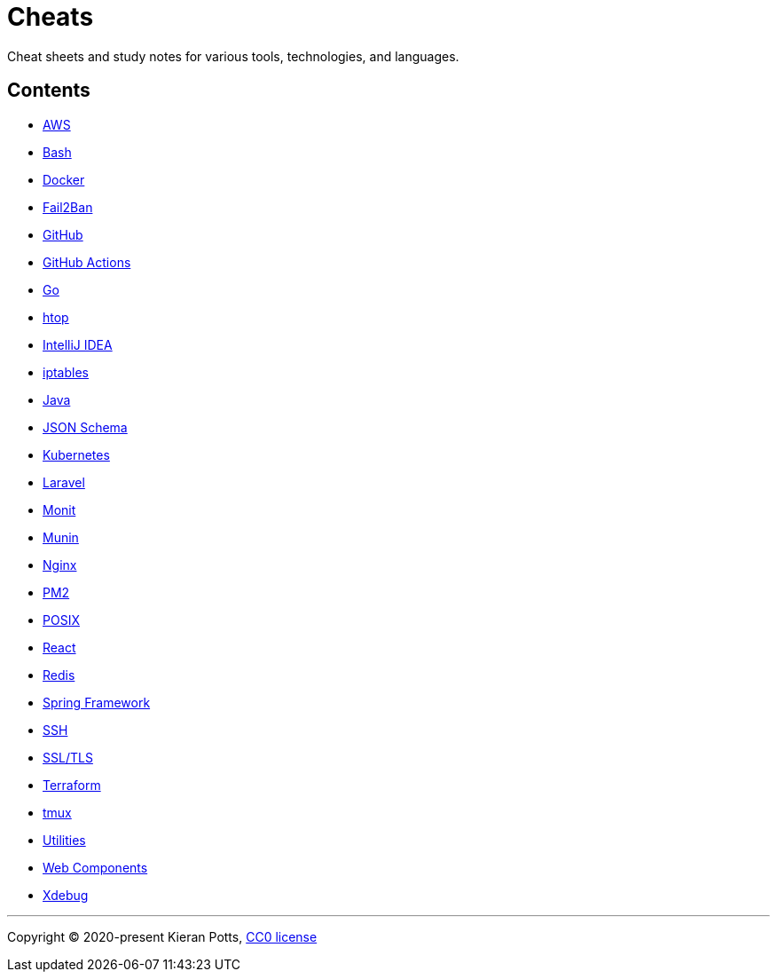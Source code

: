 = Cheats

Cheat sheets and study notes for various tools, technologies, and languages.

== Contents

* link:./src/aws[AWS]
* link:./src/bash[Bash]
* link:./src/docker[Docker]
* link:./src/fail2ban[Fail2Ban]
* link:./src/github[GitHub]
* link:./src/github-actions[GitHub Actions]
* link:./src/go[Go]
* link:./src/htop[htop]
* link:./src/intellij[IntelliJ IDEA]
* link:./src/iptables[iptables]
* link:./src/java[Java]
* link:./src/json-schema[JSON Schema]
* link:./src/kubernetes[Kubernetes]
* link:./src/laravel[Laravel]
* link:./src/monit[Monit]
* link:./src/munin[Munin]
* link:./src/nginx[Nginx]
* link:./src/pm2[PM2]
* link:./src/posix[POSIX]
* link:./src/react[React]
* link:./src/redis[Redis]
* link:./src/spring-framework[Spring Framework]
* link:./src/ssh[SSH]
* link:./src/ssl-tls[SSL/TLS]
* link:./src/terraform[Terraform]
* link:./src/tmux[tmux]
* link:./src/utilities[Utilities]
* link:./src/web-components[Web Components]
* link:./src/xdebug[Xdebug]

''''

Copyright © 2020-present Kieran Potts, link:./LICENSE.txt[CC0 license]

